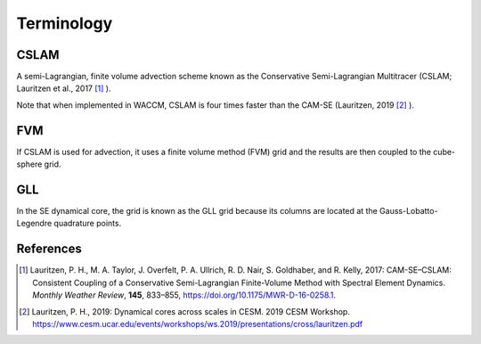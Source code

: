 ###########
Terminology
###########


CSLAM
=====

A semi-Lagrangian, finite volume advection scheme known as the Conservative
Semi-Lagrangian Multitracer (CSLAM; Lauritzen et al., 2017 [1]_ ).

Note that when implemented in WACCM, CSLAM is four times faster than the CAM-SE
(Lauritzen, 2019 [2]_ ).

FVM
===

If CSLAM is used for advection, it uses a finite volume method (FVM) grid and
the results are then coupled to the cube-sphere grid.

GLL
===

In the SE dynamical core, the grid is known as the GLL grid because its
columns are located at the Gauss-Lobatto-Legendre quadrature points.


References
==========

.. [1] Lauritzen, P. H., M. A. Taylor, J. Overfelt, P. A. Ullrich, R. D. Nair,
       S. Goldhaber, and R. Kelly, 2017: CAM-SE–CSLAM: Consistent Coupling of a
       Conservative Semi-Lagrangian Finite-Volume Method with Spectral Element
       Dynamics. *Monthly Weather Review*, **145**, 833–855,
       https://doi.org/10.1175/MWR-D-16-0258.1.

.. [2] Lauritzen, P. H., 2019: Dynamical cores across scales in CESM.
       2019 CESM Workshop. https://www.cesm.ucar.edu/events/workshops/ws.2019/presentations/cross/lauritzen.pdf
